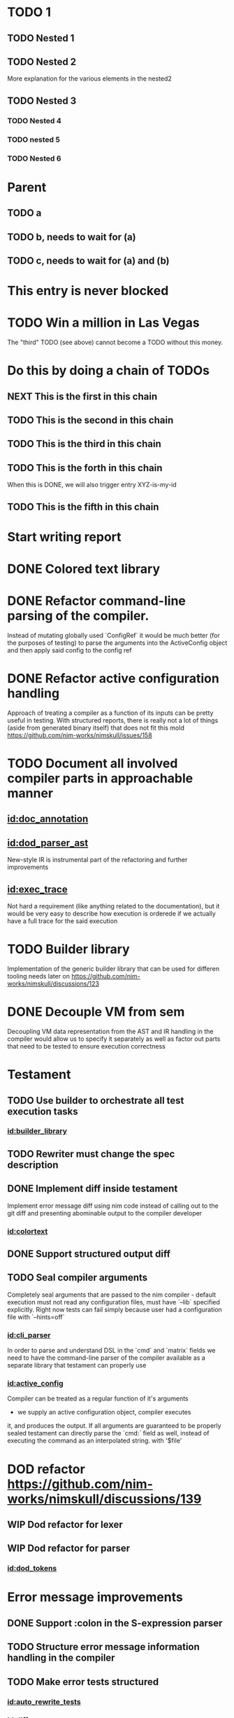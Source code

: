 * TODO 1
** TODO Nested 1
** TODO Nested 2

More explanation for the various elements in the nested2

** TODO Nested 3
*** TODO Nested 4
*** TODO nested 5
*** TODO Nested 6

* Parent
  :PROPERTIES:
  :ORDERED:  t
  :END:
** TODO a
** TODO b, needs to wait for (a)
** TODO c, needs to wait for (a) and (b)
* This entry is never blocked
  :PROPERTIES:
  :NOBLOCKING: t
  :END:
* TODO Win a million in Las Vegas
  :PROPERTIES:
    :ID: I-cannot-do-it-without-money
  :END:
  The "third" TODO (see above) cannot become a TODO without this money.

* Do this by doing a chain of TODOs
  :PROPERTIES:
  :ORDERED:  t
  :END:
** NEXT This is the first in this chain
   :PROPERTIES:
     :TRIGGER: chain-siblings(NEXT)
   :END:
** TODO This is the second in this chain
** TODO This is the third in this chain
   :PROPERTIES:
     :BLOCKER: I-cannot-do-it-without-money
   :END:
** TODO This is the forth in this chain
   :PROPERTIES:
     :TRIGGER: XYZ-is-my-id(TODO)
   :END:
   When this is DONE, we will also trigger entry XYZ-is-my-id
** TODO This is the fifth in this chain
* Start writing report
   :PROPERTIES:
     :ID: XYZ-is-my-id
   :END:

* DONE Colored text library
  :properties:
  :id: colortext
  :end:

* DONE Refactor command-line parsing of the compiler.
  :properties:
  :id: cli_parser
  :end:
Instead of mutating globally used `ConfigRef`  it would be much better (for
the  purposes of  testing) to  parse  the arguments  into the  ActiveConfig
object and then apply said config to the config ref

* DONE Refactor active configuration handling
  :properties:
  :id: active_config
  :end:
Approach of treating a  compiler as a function of its  inputs can be pretty
useful in  testing. With structured reports,  there is really not  a lot of
things (aside from generated binary itself) that does not fit this mold
https://github.com/nim-works/nimskull/issues/158

* TODO Document all involved compiler parts in approachable manner
  :properties:
  :id: document_things
  :end:
** [[id:doc_annotation]]
  :properties:
  :blocker: t
  :end:
** [[id:dod_parser_ast]]
  :properties:
  :blocker: t
  :end:
New-style IR is instrumental part of the refactoring and further
improvements
** [[id:exec_trace]]
  :properties:
  :blocker: t
  :end:
Not hard a requirement (like anything related to the documentation), but it
would be  very easy to  describe how execution  is orderede if  we actually
have a full trace for the said execution
* TODO Builder library
  :properties:
  :id: builder_library
  :end:

Implementation of the generic builder library that can be used for
differen tooling needs later on
https://github.com/nim-works/nimskull/discussions/123

* DONE Decouple VM from sem
  :properties:
  :id: different_vm_data
  :end:

Decoupling  VM data  representation from  the AST  and IR  handling in  the
compiler would  allow us  to specify  it separately as  well as  factor out
parts that need to be tested to ensure execution correctness

* Testament
  :properties:
  :id: testing
  :end:
** TODO Use builder to orchestrate all test execution tasks
  :properties:
  :id: task_orchestrator
  :end:
*** [[id:builder_library]]
  :properties:
  :blocker: t
  :end:
** TODO Rewriter must change the spec description
  :properties:
  :id: auto_rewrite_tests
  :end:
** DONE Implement diff inside testament
  :properties:
  :id: diff_ux
  :end:
Implement error message  diff using nim code instead of  calling out to the
git diff and presenting abominable output to the compiler developer

*** [[id:colortext]]
  :properties:
  :blocker: t
  :end:

** DONE Support structured output diff
  :properties:
  :id: diff_sexp
  :end:

** TODO Seal compiler arguments
  :properties:
  :id: seal_arguments
  :end:
Completely seal  arguments that are  passed to  the nim compiler  - default
execution  must  not  read  any  configuration  files,  must  have  `--lib`
specified explicitly.  Right now tests can  fail simply because user  had a
configuration file with `--hints=off`

*** [[id:cli_parser]]
  :properties:
  :blocker: t
  :end:
In order to parse and understand DSL in the `cmd` and `matrix`
fields we need to have the command-line parser of the compiler
available as a separate library that testament can properly use
*** [[id:active_config]]
  :properties:
  :blocker: t
  :end:
Compiler can be treated as a regular function of it's arguments
- we supply an active configuration object, compiler executes
it, and produces the output.
If  all  arguments are  guaranteed  to  be  properly sealed  testament  can
directly parse the  `cmd:` field as well, instead of  executing the command
as an interpolated string. with '$file'
* DOD refactor https://github.com/nim-works/nimskull/discussions/139
  :properties:
  :id: dod
  :end:
** WIP Dod refactor for lexer
  :properties:
  :id: dod_tokens
  :end:

** WIP Dod refactor for parser
  :properties:
  :id: dod_parser_ast
  :end:
*** [[id:dod_tokens]]
  :properties:
  :blocker: t
  :end:
* Error message improvements
  :properties:
  :id: errormsg
  :end:
** DONE Support :colon in the S-expression parser
  :properties:
  :id: sexp_fixups
  :end:
** TODO Structure error message information handling in the compiler
  :properties:
  :id: structure_reports
  :end:
** TODO Make error tests structured
  :properties:
  :id: structure_errtests
  :end:
*** [[id:auto_rewrite_tests]]
  :properties:
  :blocker: t
  :end:
*** [[id:diff_sexp]]
  :properties:
  :blocker: t
  :end:
*** [[id:sexp_fixups]]
  :properties:
  :blocker: t
  :end:
Can be done using JSON, but tests would see severe drop in
readability which is already less than stellar in some cases
*** [[id:seal_arguments]]
  :properties:
  :blocker: t
  :end:
Not a mandatory requriement, but for each test that uses
structued output we need to also provide a --msgFormat=sexp
option to the compiler. Considering there are 2056 separate
test files (at the time of writing) this might be a
non-negligible point of friction.
** TODO Start error improvements
  :properties:
  :id: style_errs
  :end:
*** [[id:structure_errtests]]
  :properties:
  :blocker: t
  :end:
*** [[id:colortext]]
  :properties:
  :blocker: t
  :end:
Good errors must use coloring, and without basic abstractinons
for dealing with colored text we would need to mainainw awkward
hacks for --colors=off

* Documentation generator
  :properties:
  :id: nimdoc
  :end:
https://github.com/nim-works/nimskull/discussions/75
** TODO Precise doc annotation
  :properties:
  :id: doc_annotation
  :end:
Annotation must be positioned precisely in the code, otherwise it
looses most of it's meaning
*** [[id:dod_parser_ast]]
  :properties:
  :blocker: t
  :end:

*** [[id:dod_tokens]]
  :properties:
  :blocker: t
  :end:
Annotation must be positioned precisely in the code, otherwise
it looses most of it's meaning
** TODO https://github.com/nim-works/nimskull/discussions/75
  :properties:
  :id: doc_general
  :end:
** TODO Trace intermodule dependencies
  :properties:
  :id: dependencies
  :end:
* Nimpretty
  :properties:
  :id: nimpretty
  :end:
** DONE Generic code block layout library
  :properties:
  :id: formatter
  :end:
https://github.com/nim-works/nimskull/discussions/113
** TODO Nimpretty refactor
  :properties:
  :id: nimpretty
  :end:
*** [[id:dod_tokens]]
  :properties:
  :blocker: t
  :end:
In order to format source code all the tokens must be available
- without proprely storing them nimpretty would require ugly
hacks that are built into the parser
*** [[id:dod_parser_ast]]
  :properties:
  :blocker: t
  :end:
A full source code structure is required in order to properly
write out formatted code.
*** [[id:formatter]]
  :properties:
  :blocker: t
  :end:
Manually writing all the heuristics for the formatting is going
to be error-prone and prodce subpar results. Instead
optimization-based layout algorithm should be used, as it is
done in almost every single formatter right now.
* Debugging
  :properties:
  :id: debugging
  :end:
** TODO Execution traces
  :properties:
  :id: exec_trace
  :end:
*** [[id:backend_rework_main]]
  :properties:
  :blocker: t
  :end:
** DONE Trace execution of the semantic analysis phase of the compiler
  :properties:
  :id: sem_trace
  :end:
* Specification and testing
  :properties:
  :id: spec
  :end:
** TODO Specify compiler output
  :properties:
  :id: spec_out
  :end:
Make sure every single warning is accounted for, every single error message
has at least one tests where it is triggered
** TODO Specify module search paths
  :properties:
  :id: spec_modules
  :end:
Regular   modules,    ~std/~   and    ~pkg/~   prefixes,    ~--lib~   flag,
~foreignPackageNodes~
** TODO Spec parser and lexer tokens
  :properties:
  :id: spec_parser
  :end:
Add --dumpFileAst and --dumpFileTokens flags for 'nim scan'
command. This would allow to specify tests in the manner similar to
the tree-sitter parser, where it compares produced output with the
given one, structurally
*** [[id:dod_tokens]]
  :properties:
  :blocker: t
  :end:
*** [[id:structure_reports]]
  :properties:
  :blocker: t
  :end:
Parser implementation would need to report data in the
structured format in order for test to make any sense.
** TODO Spec configuration file reading
  :properties:
  :id: spec_conf
  :end:
Provide a full specification of how, in what order and in what
environment configuration file are processed.

** TODO Test VM as another backend
  :properties:
  :id: test_vm
  :end:
Test VM code generation specify it's execution.
Ideally, vm should  be treated as just another backend,  *and* it is pretty
close to the general  idea of the specification when it  comes to not being
bounded by a specific target
* Package manager
  :properties:
  :id: pm
  :end:
** TODO Environment fixup
 :properties:
  :id: environment_fixup_tool
  :end:
Package manager manages the packages. Packages are downloaded and
added to the envrionment. The envrionment is specified via
configuration files. Compiler execution is a function of it's
environment and input source code.
*** [[id:spec_modules]]
  :properties:
  :blocker: t
  :end:
** TODO Read and write .cfg files
  :properties:
  :id: write_cfg
  :end:
*** [[id:spec_conf]]
  :properties:
  :blocker: t
  :end:

* Semantic analysis
  :properties:
  :id: sem
  :end:
** WIP General semantic analsys refactoring
  :properties:
  :id: dod_general
  :end:
** TODO Data-oriented design for the semantic analysis layer
  :properties:
  :id: dod_for_sem
  :end:
*** [[id:dod_general]]
  :properties:
  :blocker: t
  :end:
*** [[id:dod_parser_ast]]
  :properties:
  :blocker: t
  :end:
Data used by the semantic analys and by the parser is different
and conflating those two only leads to an increased maintenance
burden
*** [[id:different_vm_data]]
  :properties:
  :blocker: t
  :end:
Similarly to the parser dependency - it is hardly possible to
conduct a complicated refactoring and maintenance if semantic
analsis data structure is deeply interwined with the embedded
interpreter.
* Backend rework
  :properties:
  :id: backend
  :end:
** WIP Main backend rework
  :properties:
  :id: backend_rework_main
  :end:
https://github.com/nim-works/nimskull/pull/424
